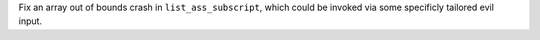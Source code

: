 Fix an array out of bounds crash in ``list_ass_subscript``, which could be
invoked via some specificly tailored evil input.
